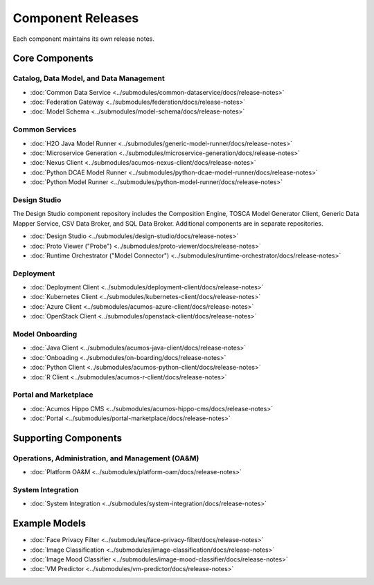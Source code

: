 .. ===============LICENSE_START=======================================================
.. Acumos CC-BY-4.0
.. ===================================================================================
.. Copyright (C) 2017-2018 AT&T Intellectual Property & Tech Mahindra. All rights reserved.
.. ===================================================================================
.. This Acumos documentation file is distributed by AT&T and Tech Mahindra
.. under the Creative Commons Attribution 4.0 International License (the "License");
.. you may not use this file except in compliance with the License.
.. You may obtain a copy of the License at
..
.. http://creativecommons.org/licenses/by/4.0
..
.. This file is distributed on an "AS IS" BASIS,
.. WITHOUT WARRANTIES OR CONDITIONS OF ANY KIND, either express or implied.
.. See the License for the specific language governing permissions and
.. limitations under the License.
.. ===============LICENSE_END=========================================================

==================
Component Releases
==================
Each component maintains its own release notes.

Core Components
===============

Catalog, Data Model, and Data Management
----------------------------------------

* :doc:`Common Data Service <../submodules/common-dataservice/docs/release-notes>`
* :doc:`Federation Gateway <../submodules/federation/docs/release-notes>`
* :doc:`Model Schema <../submodules/model-schema/docs/release-notes>`

Common Services
---------------

* :doc:`H2O Java Model Runner <../submodules/generic-model-runner/docs/release-notes>`
* :doc:`Microservice Generation <../submodules/microservice-generation/docs/release-notes>`
* :doc:`Nexus Client <../submodules/acumos-nexus-client/docs/release-notes>`
* :doc:`Python DCAE Model Runner <../submodules/python-dcae-model-runner/docs/release-notes>`
* :doc:`Python Model Runner <../submodules/python-model-runner/docs/release-notes>`

Design Studio
-------------
The Design Studio component repository includes the Composition Engine, TOSCA
Model Generator Client, Generic Data Mapper Service, CSV Data Broker, and SQL
Data Broker. Additional components are in separate repositories.

* :doc:`Design Studio <../submodules/design-studio/docs/release-notes>`
* :doc:`Proto Viewer ("Probe") <../submodules/proto-viewer/docs/release-notes>`
* :doc:`Runtime Orchestrator ("Model Connector") <../submodules/runtime-orchestrator/docs/release-notes>`


Deployment
----------

* :doc:`Deployment Client <../submodules/deployment-client/docs/release-notes>`
* :doc:`Kubernetes Client <../submodules/kubernetes-client/docs/release-notes>`
* :doc:`Azure Client <../submodules/acumos-azure-client/docs/release-notes>`
* :doc:`OpenStack Client <../submodules/openstack-client/docs/release-notes>`


Model Onboarding
----------------

* :doc:`Java Client <../submodules/acumos-java-client/docs/release-notes>`
* :doc:`Onboading <../submodules/on-boarding/docs/release-notes>`
* :doc:`Python Client <../submodules/acumos-python-client/docs/release-notes>`
* :doc:`R Client <../submodules/acumos-r-client/docs/release-notes>`

Portal and Marketplace
----------------------

* :doc:`Acumos Hippo CMS <../submodules/acumos-hippo-cms/docs/release-notes>`
* :doc:`Portal <../submodules/portal-marketplace/docs/release-notes>`

Supporting Components
=====================
Operations, Administration, and Management (OA&M)
-------------------------------------------------

* :doc:`Platform OA&M <../submodules/platform-oam/docs/release-notes>`

System Integration
------------------

* :doc:`System Integration <../submodules/system-integration/docs/release-notes>`

Example Models
==============

* :doc:`Face Privacy Filter <../submodules/face-privacy-filter/docs/release-notes>`
* :doc:`Image Classification <../submodules/image-classification/docs/release-notes>`
* :doc:`Image Mood Classifier <../submodules/image-mood-classifier/docs/release-notes>`
* :doc:`VM Predictor <../submodules/vm-predictor/docs/release-notes>`
